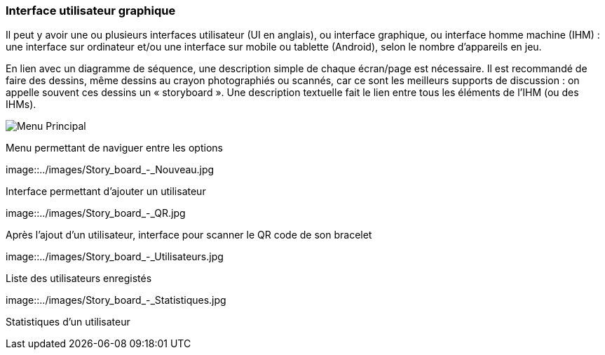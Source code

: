 === Interface utilisateur graphique

Il peut y avoir une ou plusieurs interfaces utilisateur (UI en anglais),
ou interface graphique, ou interface homme machine (IHM) : une interface
sur ordinateur et/ou une interface sur mobile ou tablette (Android),
selon le nombre d’appareils en jeu.

En lien avec un diagramme de séquence, une description simple de chaque
écran/page est nécessaire. Il est recommandé de faire des dessins, même
dessins au crayon photographiés ou scannés, car ce sont les meilleurs
supports de discussion : on appelle souvent ces dessins un
« storyboard ». Une description textuelle fait le lien entre tous les
éléments de l’IHM (ou des IHMs).

image::../images/Story_board_-_Menu_principal.jpg[Menu Principal]

Menu permettant de naviguer entre les options

image::../images/Story_board_-_Nouveau.jpg

Interface permettant d'ajouter un utilisateur

image::../images/Story_board_-_QR.jpg

Après l'ajout d'un utilisateur, interface pour scanner le QR code de son bracelet

image::../images/Story_board_-_Utilisateurs.jpg

Liste des utilisateurs enregistés

image::../images/Story_board_-_Statistiques.jpg

Statistiques d'un utilisateur
